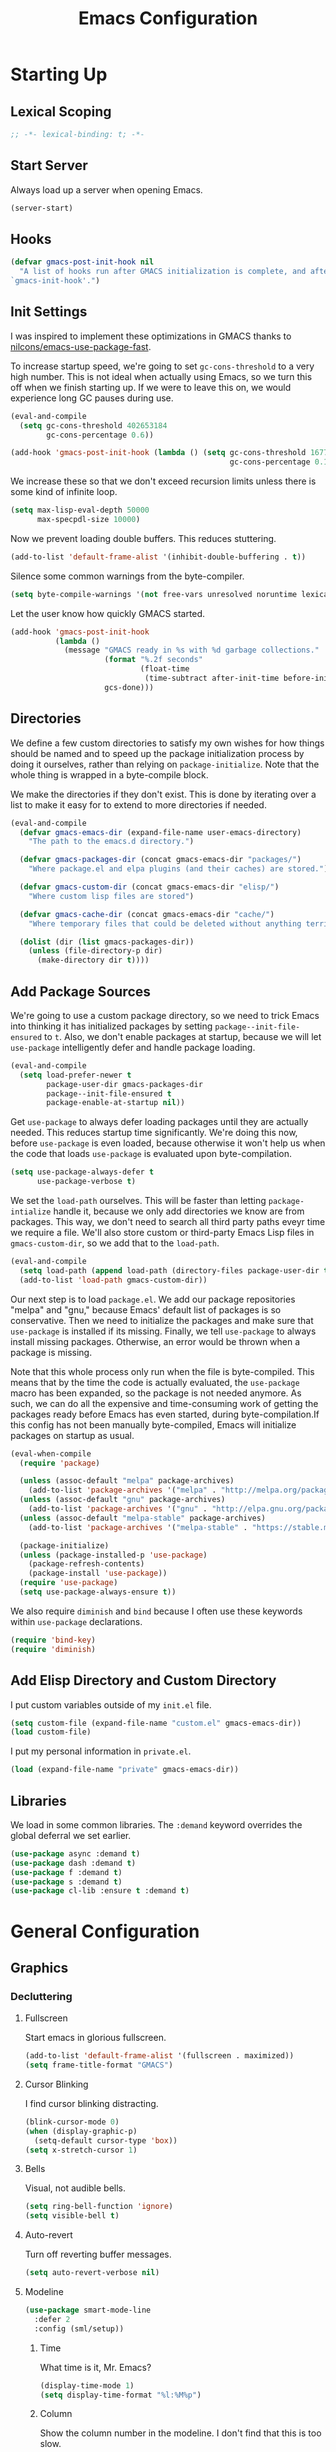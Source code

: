#+TITLE: Emacs Configuration
#+PROPERTY: header-args :results silent
* Starting Up
:PROPERTIES:
:EXPORT_FILE_NAME: Starting_Up
:END:
** Lexical Scoping
#+BEGIN_SRC emacs-lisp
;; -*- lexical-binding: t; -*-
#+END_SRC
** Start Server
Always load up a server when opening Emacs.
#+BEGIN_SRC emacs-lisp
(server-start)
#+END_SRC
** Hooks
#+BEGIN_SRC emacs-lisp
(defvar gmacs-post-init-hook nil
  "A list of hooks run after GMACS initialization is complete, and after
`gmacs-init-hook'.")
#+END_SRC
** Init Settings
I was inspired to implement these optimizations in GMACS thanks to
[[https://github.com/nilcons/emacs-use-package-fast][nilcons/emacs-use-package-fast]].

To increase startup speed, we're going to set =gc-cons-threshold= to a very high
number. This is not ideal when actually using Emacs, so we turn this off when we
finish starting up. If we were to leave this on, we would experience long GC
pauses during use.
#+BEGIN_SRC emacs-lisp
(eval-and-compile
  (setq gc-cons-threshold 402653184
        gc-cons-percentage 0.6))

(add-hook 'gmacs-post-init-hook (lambda () (setq gc-cons-threshold 16777216
                                                 gc-cons-percentage 0.1)))
#+END_SRC
We increase these so that we don't exceed recursion limits unless there is some
kind of infinite loop.
#+BEGIN_SRC emacs-lisp
(setq max-lisp-eval-depth 50000
      max-specpdl-size 10000)
#+END_SRC
Now we prevent loading double buffers. This reduces stuttering.
#+BEGIN_SRC emacs-lisp
(add-to-list 'default-frame-alist '(inhibit-double-buffering . t))
#+END_SRC
Silence some common warnings from the byte-compiler.
#+BEGIN_SRC emacs-lisp
(setq byte-compile-warnings '(not free-vars unresolved noruntime lexical make-local))
#+END_SRC
Let the user know how quickly GMACS started.
#+BEGIN_SRC emacs-lisp
(add-hook 'gmacs-post-init-hook
          (lambda ()
            (message "GMACS ready in %s with %d garbage collections."
                     (format "%.2f seconds"
                             (float-time
                              (time-subtract after-init-time before-init-time)))
                     gcs-done)))
#+END_SRC
** Directories
We define a few custom directories to satisfy my own wishes for how things
should be named and to speed up the package initialization process by doing it
ourselves, rather than relying on =package-initialize=. Note that the whole thing
is wrapped in a byte-compile block.

We make the directories if they don't exist. This is done by iterating over a
list to make it easy for to extend to more directories if needed.
#+BEGIN_SRC emacs-lisp
(eval-and-compile
  (defvar gmacs-emacs-dir (expand-file-name user-emacs-directory)
    "The path to the emacs.d directory.")

  (defvar gmacs-packages-dir (concat gmacs-emacs-dir "packages/")
    "Where package.el and elpa plugins (and their caches) are stored.")

  (defvar gmacs-custom-dir (concat gmacs-emacs-dir "elisp/")
    "Where custom lisp files are stored")

  (defvar gmacs-cache-dir (concat gmacs-emacs-dir "cache/")
    "Where temporary files that could be deleted without anything terrible happening are stored.")

  (dolist (dir (list gmacs-packages-dir))
    (unless (file-directory-p dir)
      (make-directory dir t))))
#+END_SRC
** Add Package Sources
We're going to use a custom package directory, so we need to trick Emacs into
thinking it has initialized packages by setting =package--init-file-ensured= to =t=.
Also, we don't enable packages at startup, because we will let =use-package=
intelligently defer and handle package loading.
#+BEGIN_SRC emacs-lisp
(eval-and-compile
  (setq load-prefer-newer t
        package-user-dir gmacs-packages-dir
        package--init-file-ensured t
        package-enable-at-startup nil))
#+END_SRC
Get =use-package= to always defer loading packages until they are actually needed.
This reduces startup time significantly. We're doing this now, before
=use-package= is even loaded, because otherwise it won't help us when the code
that loads =use-package= is evaluated upon byte-compilation.
#+BEGIN_SRC emacs-lisp
(setq use-package-always-defer t
      use-package-verbose t)
#+END_SRC
We set the =load-path= ourselves. This will be faster than letting
=package-intialize= handle it, because we only add directories we know are from
packages. This way, we don't need to search all third party paths eveyr time we
require a file. We'll also store custom or third-party Emacs Lisp files in
=gmacs-custom-dir=, so we add that to the =load-path=.
#+BEGIN_SRC emacs-lisp
(eval-and-compile
  (setq load-path (append load-path (directory-files package-user-dir t "^[^.]" t)))
  (add-to-list 'load-path gmacs-custom-dir))
#+END_SRC
Our next step is to load =package.el=. We add our package repositories "melpa" and
"gnu," because Emacs' default list of packages is so conservative. Then we need
to initialize the packages and make sure that =use-package= is installed if its
missing. Finally, we tell =use-package= to always install missing packages.
Otherwise, an error would be thrown when a package is missing.

Note that this whole process only run when the file is byte-compiled. This means
that by the time the code is actually evaluated, the =use-package= macro has been
expanded, so the package is not needed anymore. As such, we can do all the
expensive and time-consuming work of getting the packages ready before Emacs has
even started, during byte-compilation.If this config has not been manually
byte-compiled, Emacs will initialize packages on startup as usual.
#+BEGIN_SRC emacs-lisp
(eval-when-compile
  (require 'package)

  (unless (assoc-default "melpa" package-archives)
    (add-to-list 'package-archives '("melpa" . "http://melpa.org/packages/") t))
  (unless (assoc-default "gnu" package-archives)
    (add-to-list 'package-archives '("gnu" . "http://elpa.gnu.org/packages/") t))
  (unless (assoc-default "melpa-stable" package-archives)
    (add-to-list 'package-archives '("melpa-stable" . "https://stable.melpa.org/packages/") t))

  (package-initialize)
  (unless (package-installed-p 'use-package)
    (package-refresh-contents)
    (package-install 'use-package))
  (require 'use-package)
  (setq use-package-always-ensure t))
#+END_SRC
We also require =diminish= and =bind= because I often use these keywords within
=use-package= declarations.
#+BEGIN_SRC emacs-lisp
(require 'bind-key)
(require 'diminish)
#+END_SRC
** Add Elisp Directory and Custom Directory
I put custom variables outside of my =init.el= file.
#+BEGIN_SRC emacs-lisp
(setq custom-file (expand-file-name "custom.el" gmacs-emacs-dir))
(load custom-file)
#+END_SRC
I put my personal information in =private.el=.
#+BEGIN_SRC emacs-lisp
(load (expand-file-name "private" gmacs-emacs-dir))
#+END_SRC
** Libraries
We load in some common libraries. The =:demand= keyword overrides the global
deferral we set earlier.
#+BEGIN_SRC emacs-lisp
(use-package async :demand t)
(use-package dash :demand t)
(use-package f :demand t)
(use-package s :demand t)
(use-package cl-lib :ensure t :demand t)
#+END_SRC
* General Configuration
** Graphics
*** Decluttering
**** Fullscreen
Start emacs in glorious fullscreen.
#+BEGIN_SRC emacs-lisp
(add-to-list 'default-frame-alist '(fullscreen . maximized))
(setq frame-title-format "GMACS")
#+END_SRC
**** Cursor Blinking
I find cursor blinking distracting.
#+BEGIN_SRC emacs-lisp
(blink-cursor-mode 0)
(when (display-graphic-p)
  (setq-default cursor-type 'box))
(setq x-stretch-cursor 1)
#+END_SRC
**** Bells
Visual, not audible bells.
#+BEGIN_SRC emacs-lisp
(setq ring-bell-function 'ignore)
(setq visible-bell t)
#+END_SRC
**** Auto-revert
Turn off reverting buffer messages.
#+BEGIN_SRC emacs-lisp
(setq auto-revert-verbose nil)
#+END_SRC
**** Modeline
#+BEGIN_SRC emacs-lisp
(use-package smart-mode-line
  :defer 2
  :config (sml/setup))
#+END_SRC
***** Time
What time is it, Mr. Emacs?
#+BEGIN_SRC emacs-lisp
(display-time-mode 1)
(setq display-time-format "%l:%M%p")
#+END_SRC
***** Column
Show the column number in the modeline. I don't find that this is too slow.
#+BEGIN_SRC emacs-lisp
(column-number-mode 1)
#+END_SRC
*** Ban Whitespace
#+BEGIN_SRC emacs-lisp
(add-hook 'before-save-hook #'delete-trailing-whitespace)
#+END_SRC
*** Indentation
**** Keep Things Indented
#+BEGIN_SRC emacs-lisp
(use-package aggressive-indent
  :diminish aggressive-indent-mode
  :hook (prog-mode . aggressive-indent-mode)
  :config (add-to-list 'aggressive-indent-excluded-modes 'python-mode))
#+END_SRC
**** Wrap Indented Lines Sensibly
This way, indented lines that are wrapped with ~visual-line-mode~ do not begin at
character 0, but from where they are indented.
#+BEGIN_SRC emacs-lisp
(use-package adaptive-wrap)
(when (fboundp 'adaptive-wrap-prefix-mode)
  (defun my-activate-adaptive-wrap-prefix-mode ()
    "Toggle `visual-line-mode' and `adaptive-wrap-prefix-mode' simultaneously."
    (adaptive-wrap-prefix-mode (if visual-line-mode 1 -1)))
  (add-hook 'visual-line-mode-hook 'my-activate-adaptive-wrap-prefix-mode))
#+END_SRC
*** Mouse Scrolling
#+BEGIN_SRC emacs-lisp
(setq mouse-wheel-scroll-amount '(1 ((shift) . 1))) ;; one line at a time
(setq mouse-wheel-progressive-speed t) ;; don't accelerate scrolling
(setq mouse-wheel-follow-mouse t) ;; scroll window under mouse
(setq scroll-step 1) ;; keyboard scroll one line at a time
(setq scroll-margin 3) ;; give the cursor some buffer room before scrolling window
#+END_SRC
*** Indentation
#+BEGIN_SRC emacs-lisp
(setq-default indent-tabs-mode nil
              tab-width 2)
(setq indent-line-function #'insert-tab)
#+END_SRC
** Ease of Use
*** DOOM! Macros
Some great macros from the popular DOOM! Emacs configuration. The documentation
on these will be sparse, because the docstrings do an excellent job of
explaining what's going on.
**** after!
#+BEGIN_SRC emacs-lisp
(defmacro after! (feature &rest forms)
  "A smart wrapper around `with-eval-after-load'. Supresses warnings during
compilation."
  (declare (indent defun) (debug t))
  `(,(if (or (not (bound-and-true-p byte-compile-current-file))
             (if (symbolp feature)
                 (require feature nil :no-error)
               (load feature :no-message :no-error)))
         #'progn
       #'with-no-warnings)
    (with-eval-after-load ',feature ,@forms)))
#+END_SRC
**** λ!
#+BEGIN_SRC emacs-lisp
(defmacro λ! (&rest body)
  "A shortcut for inline interactive lambdas."
  (declare (doc-string 1))
  `(lambda () (interactive) ,@body))
#+END_SRC
*** Better Defaults
All the things (perhaps they seem little) that just make sense to have.
**** From Yes/No to y/n
This makes things so much simpler. There's not any ambiguity to begin with. And
it's two less characters to type.
#+BEGIN_SRC emacs-lisp
(fset 'yes-or-no-p 'y-or-n-p)
#+END_SRC
**** Sentences End With a Single Space
This is necessary to make sentence navigation commands work for me. I also don't
live in the typewriter days where the
#+BEGIN_SRC emacs-lisp
(setq sentence-end-double-space nil)
#+END_SRC
**** Stop Cursor Going into Minibuffer Prompt
Sometimes when going back in the minibuffer by using backspace or the left arrow
key, the cursor will move right back into the prompt, and when you start to type
again, Emacs will display the annoying message that the minibuffer text is read
only. This prevents you from manually having to move the cursor out of the
prompt and then back, or pressing =C-g= and starting over.
#+BEGIN_SRC emacs-lisp
(customize-set-variable
 'minibuffer-prompt-properties
 (quote (read-only t cursor-intangible t face minibuffer-prompt)))
#+END_SRC
**** Delete The Selection
#+BEGIN_SRC emacs-lisp
(delete-selection-mode 1)
#+END_SRC
**** Split Vertically by Default
Gotta maximize that vertical screen space. Besides, I always have 80 character
limits on my lines.
#+BEGIN_SRC emacs-lisp
(setq split-height-threshold nil)
(setq split-width-threshold 0)
#+END_SRC
**** Kill Current Buffer
Kill the current buffer.
#+BEGIN_SRC emacs-lisp
(defun bjm/kill-this-buffer ()
  (interactive)
  (kill-buffer (current-buffer)))
#+END_SRC
**** Reload Files On Update
#+BEGIN_SRC emacs-lisp
(global-auto-revert-mode 1)
#+END_SRC
**** Complete Reload
Completely reload emacs, by reloading the init file.
#+BEGIN_SRC emacs-lisp
(defun gm/reload ()
  (interactive)
  (if current-prefix-arg
      (progn
        (org-babel-tangle-file (expand-file-name "gmacs.org" gmacs-emacs-dir)
                               (expand-file-name "gmacs.el" gmacs-emacs-dir))
        (byte-compile-file (expand-file-name "gmacs.el" gmacs-emacs-dir))
        (load-file (expand-file-name "init.el" gmacs-emacs-dir)))
    (org-babel-load-file (expand-file-name "gmacs.org" gmacs-emacs-dir))))
#+END_SRC
**** Dictionary
#+BEGIN_SRC emacs-lisp
(autoload 'sdcv-search "sdcv-mode")
#+END_SRC
**** Transient Mark Mode
#+BEGIN_SRC emacs-lisp
(transient-mark-mode 1)
#+END_SRC
**** Electric Pairs Mode
#+BEGIN_SRC emacs-lisp
(electric-pair-mode 1)
(setq electric-pair-pairs
      '((?\( . ?\))
        (?\" . ?\")
        (?\{ . ?\})))
#+END_SRC
**** Uniquify
Make two buffers with the same file name distinguishable.
#+BEGIN_SRC emacs-lisp
(require 'uniquify)
#+END_SRC
*** Backups
Keep backups in a dedicated spot and not in the current directory: this saves so much clutter
#+BEGIN_SRC emacs-lisp
(setq backup-directory-alist `(("." . ,(expand-file-name (concat gmacs-cache-dir "backups")))))
#+END_SRC
Also, I have lots of disk space, and not so much patience when I lose an
important file. So I save lots.
#+BEGIN_SRC emacs-lisp
(setq delete-old-versions -1)
(setq version-control t)
(setq vc-make-backup-files t)
(setq create-lockfiles nil)
(setq auto-save-file-name-transforms `((".*" ,(expand-file-name (concat gmacs-cache-dir "auto-save")) t)))
(setq auto-save-list-file-name (expand-file-name (concat gmacs-cache-dir "auto-save/.saves~")))
#+END_SRC
Store more undo information in memory.
#+BEGIN_SRC emacs-lisp
(setq undo-limit 250000)
#+END_SRC
**** History
It's nice to have a history of commands so that when you open a new emacs instance, you can get right to work.
#+BEGIN_SRC emacs-lisp
(setq-default savehist-file (expand-file-name "savehist" gmacs-cache-dir)
      save-place-file (expand-file-name "saveplaces" gmacs-cache-dir)
      recentf-save-file (expand-file-name "recentf" gmacs-cache-dir)
      transient-history-file (expand-file-name "transient-history.el" gmacs-cache-dir)
      bookmark-default-file (expand-file-name "bookmarks" gmacs-cache-dir))
(savehist-mode 1)
(setq history-length t)
(setq history-delete-duplicates t)
(setq savehist-save-minibuffer-history 1)
(setq savehist-additional-variables
      '(kill-ring
        search-ring
        regexp-search-ring))
#+END_SRC
Open files to the same place in which they were last closed.
#+BEGIN_SRC emacs-lisp
(save-place-mode 1)
#+END_SRC
*** Abbreviations
Load them.
#+BEGIN_SRC emacs-lisp
(load "~/.emacs.d/abbrevs.el")
#+END_SRC
Always use this wonderful tool.
#+BEGIN_SRC emacs-lisp
(abbrev-mode 1)
#+END_SRC
Because it's always on, we don't need to know about it.
#+BEGIN_SRC emacs-lisp
(diminish 'abbrev-mode)
#+END_SRC
Save them in the ~.emacs.d~ dir.
#+BEGIN_SRC emacs-lisp
(setq abbrev-file-name "~/.emacs.d/abbrevs.el")
#+END_SRC
Save abbreviations upon saving a file.
#+BEGIN_SRC emacs-lisp
(setq save-abbrevs 'silent)
#+END_SRC
*** Key Frequency
#+BEGIN_SRC emacs-lisp
(use-package keyfreq
  :defer 2
  :config
  (keyfreq-mode 1)
  (keyfreq-autosave-mode 1))
#+END_SRC
*** Ivy
#+BEGIN_SRC emacs-lisp
(use-package ivy
  :diminish
  :demand t
  :config
  (ivy-mode 1)
  (use-package flx)
  (use-package swiper
    :commands (swiper swiper-all))
  (use-package counsel
    :demand t
    :bind ([remap execute-extended-command] . counsel-M-x)
    ([remap org-goto] . counsel-org-goto)
    ([remap swiper] . counsel-grep-or-swiper)
    :config
    (setq counsel-grep-base-command
 "rg -i -M 120 --no-heading --line-number --color never '%s' %s"))
  (use-package smex)
  :custom
  (ivy-re-builders-alist
   '((swiper . ivy--regex-plus)
     (ivy-switch-buffer . ivy--regex-plus)
     (t      . ivy--regex-fuzzy)))
  (ivy-use-virtual-buffers t)
  (ivy-display-style 'fancy)
  (ivy-initial-inputs-alist nil)
  (smex-save-file (expand-file-name "smex" gmacs-cache-dir)))
#+END_SRC
*** Programming
Set up =flycheck=.
#+BEGIN_SRC emacs-lisp :noweb yes
(use-package flycheck
  :diminish (flycheck-mode " Ψ")
  :config (global-flycheck-mode)
    <<proselint>>
  :custom (flycheck-display-errors-delay .3)
  :hook (prog-mode . flycheck-mode))
#+END_SRC
Relative line numbers, useful for vim-like navigation with God Mode.
#+BEGIN_SRC emacs-lisp
(use-package linum-relative
   :hook
   (prog-mode . linum-relative-mode)
   (web-mode . linum-relative-mode))
#+END_SRC
**** Flycheck Hydra
#+BEGIN_SRC emacs-lisp :tangle no :noweb-ref hydra
(defhydra hydra-flycheck (:color blue)
  "
  ^
  ^Flycheck^          ^Errors^            ^Checker^
  ^────────^──────────^──────^────────────^───────^─────
  _q_ quit            _<_ previous        _?_ describe
  _M_ manual          _>_ next            _d_ disable
  _v_ verify setup    _f_ check           _m_ mode
  ^^                  _l_ list            _s_ select
  ^^                  ^^                  ^^
  "
  ("q" nil)
  ("<" flycheck-previous-error :color pink)
  (">" flycheck-next-error :color pink)
  ("?" flycheck-describe-checker)
  ("M" flycheck-manual)
  ("d" flycheck-disable-checker)
  ("f" flycheck-buffer)
  ("l" flycheck-list-errors)
  ("m" flycheck-mode)
  ("s" flycheck-select-checker)
  ("v" flycheck-verify-setup))
(bind-key "C-c f" #'hydra-flycheck/body)
#+END_SRC
**** Python
Indent with 4 spaces.
#+BEGIN_SRC emacs-lisp
(setq-default python-indent-offset 4)
#+END_SRC
Turn Emacs into basically a Python IDE.
#+BEGIN_SRC emacs-lisp
(use-package elpy
  :config
  (use-package py-autopep8
    :hook (elpy-mode . py-autopep8-enable-on-save))
  (setq elpy-modules (delq 'elpy-module-flymake elpy-modules))
  :hook
  (python-mode . elpy-enable)
  (python-mode . elpy-mode)
  (elpy-mode . flycheck-mode))
#+END_SRC
**** Lisp
We don't want annoying comments about having, for example, =;;; package ---
summary= at the top of an Emacs Lisp file.
#+BEGIN_SRC emacs-lisp
(defun disable-fylcheck-in-org-src-block ()
  (setq-local flycheck-disabled-checkers '(emacs-lisp-checkdoc)))

(add-hook 'org-src-mode-hook 'disable-fylcheck-in-org-src-block)
#+END_SRC
#+BEGIN_SRC emacs-lisp
(font-lock-add-keywords 'emacs-lisp-mode
  '(("use-package" . font-lock-keyword-face)))
#+END_SRC
*** Proselinting
Check prose style.
#+BEGIN_SRC emacs-lisp :tangle no :noweb-ref proselint
(flycheck-define-checker proselint
  "A linter for prose."
  :command ("proselint" source-inplace)
  :error-patterns
  ((warning line-start (file-name) ":" line ":" column ": "
	    (id (one-or-more (not (any " "))))
	    (message) line-end))
  :modes (text-mode org-mode markdown-mode gfm-mode))
;; (add-to-list 'flycheck-checkers 'proselint)
#+END_SRC
*** Company
#+BEGIN_SRC emacs-lisp
(use-package company)
#+END_SRC
*** Which Key Mode
Helpful when you want to see completion for a certain sequence of prefix keys.
#+BEGIN_SRC emacs-lisp
(use-package which-key
  :defer 2
  :diminish
  :config (which-key-mode))
#+END_SRC
*** Expand Region
#+BEGIN_SRC emacs-lisp
(use-package expand-region
  :commands er/expand-region
  :bind (("C-=" . er/expand-region)))
#+END_SRC
*** Highlighting/Comments
#+BEGIN_SRC emacs-lisp
(autoload 'ov-highlight/body "ov-highlight")
(bind-key "C-c h" 'ov-highlight/body)
(bind-key "C-c C-h" 'ov-highlight/body)
#+END_SRC
*** Async Without Window
#+BEGIN_SRC emacs-lisp
(defun async-shell-command-no-window (command)
  (interactive)
  (let ((display-buffer-alist
        (list (cons "\\*Async Shell Command\\*.*"
          (cons #'display-buffer-no-window nil)))))
    (async-shell-command
     command)))
#+END_SRC
*** Revert All Buffers
From [[https://emacs.stackexchange.com/questions/24459/revert-all-open-buffers-and-ignore-errors][Emacs Stack Exchange]].
#+BEGIN_SRC emacs-lisp
(defun modi/revert-all-file-buffers ()
  "Refresh all open file buffers without confirmation.
Buffers in modified (not yet saved) state in emacs will not be reverted. They
will be reverted though if they were modified outside emacs.
Buffers visiting files which do not exist any more or are no longer readable
will be killed."
  (interactive)
  (dolist (buf (buffer-list))
    (let ((filename (buffer-file-name buf)))
      ;; Revert only buffers containing files, which are not modified;
      ;; do not try to revert non-file buffers like *Messages*.
      (when (and filename
                 (not (buffer-modified-p buf)))
        (if (file-readable-p filename)
            ;; If the file exists and is readable, revert the buffer.
            (with-current-buffer buf
              (revert-buffer t t))
          ;; Otherwise, kill the buffer.
          (let (kill-buffer-query-functions) ; No query done when killing buffer
            (kill-buffer buf)
            (message "Killed non-existing/unreadable file buffer: %s" filename))))))
  (message "Finished reverting buffers."))
#+END_SRC
** Packages
*** Async
Authorize actions.
#+BEGIN_SRC emacs-lisp
(require 'auth-source-pass)
(auth-source-pass-enable)
(setq auth-sources '("~/.authinfo.gpg"))
#+END_SRC
Set tramp connection history location.
#+BEGIN_SRC emacs-lisp
(setq tramp-persistency-file (expand-file-name "tramp" gmacs-cache-dir))
#+END_SRC
*** Magit
Magit, the magical Git client, is an amazing porcelain for Git inside of Emacs.
Seriously, I've forgotten how tedious using Git on the command line is, and
every time I have to is a pain. Emacs is worth using for this package alone. We
only load it from the entry points given in =:commands=. We also define a
quick-bind to quit the current magit session and return to the previous window
configuration. This way, we can let magit take up the full real estate on the
screen, and once we're done, we can get right back to where we left off.
#+BEGIN_SRC emacs-lisp
(use-package magit
  :commands (magit-status magit-blame magit-log-buffer-file magit-log-all)
  :init
  (defun magit-quit-session ()
    "Restores the previous window configuration and kills the magit buffer"
    (interactive)
    (kill-buffer)
    (jump-to-register :magit-fullscreen))
  :config
  (defadvice magit-status (around magit-fullscreen activate)
    (window-configuration-to-register :magit-fullscreen)
    ad-do-it
    (delete-other-windows))
  :bind (:map magit-status-mode-map
              ("q" . magit-quit-session)))
#+END_SRC
*** Dired
**** Async
#+BEGIN_SRC emacs-lisp
(autoload 'dired-async-mode "dired-async.el" nil t)
(dired-async-mode 1)
#+END_SRC
**** Revert Buffer
Have the most up-to-date version of the buffer when using dired.
#+BEGIN_SRC emacs-lisp
(add-hook 'dired-mode-hook 'auto-revert-mode)
#+END_SRC
**** Declutter
#+BEGIN_SRC emacs-lisp
(defun xah-dired-mode-setup ()
  "to be run as hook for `dired-mode'."
  (dired-hide-details-mode 1))
(add-hook 'dired-mode-hook #'xah-dired-mode-setup)
#+END_SRC
**** Copy and Delete
Allow dired to recursively copy and delete directories. ~always~ ensures that no
confirmation dialog comes up, and ~top~ does it only once.
#+BEGIN_SRC emacs-lisp
(setq dired-recursive-copies (quote always))
(setq dired-recursive-deletes (quote top))
#+END_SRC
**** Speed Sorting
Easily sort based on a lot of options such as name, time, size, and
extension. Use ~S~ to use in a dired buffer.
#+BEGIN_SRC emacs-lisp
(use-package dired-quick-sort
  :config (dired-quick-sort-setup))
#+END_SRC
**** Sudo
#+BEGIN_SRC emacs-lisp
(use-package sudo-edit
  :bind (("C-c C-x r" . sudo-edit)))
#+END_SRC
*** God Mode
Enable god-mode.
#+BEGIN_SRC emacs-lisp
(use-package god-mode
 :commands (god-local-mode god-mode-all))
#+END_SRC
Indicate mode with modeline.
#+BEGIN_SRC emacs-lisp
(defun gm/god-mode-indicator ()
  (cond (god-local-mode
         (progn (set-cursor-color "#dc322f")))
        (t (progn (set-cursor-color "#657b83")))))

(add-hook 'god-mode-enabled-hook #'gm/god-mode-indicator)
(add-hook 'god-mode-disabled-hook #'gm/god-mode-indicator)
#+END_SRC
*** PDF Tools
Basic configuration.
#+BEGIN_SRC emacs-lisp
(use-package pdf-tools
  :mode (("\\.pdf\\'" . pdf-view-mode))
  :commands pdf-view-mode
  :config
  (setq pdf-annot-activate-created-annotations t)
  :diminish pdf-view-midnight-minor-mode
  :bind (:map pdf-view-mode-map
              ("C-s" . counsel-grep-or-swiper)
              ("h" . pdf-annot-add-highlight-markup-annotation)
              ("t" . pdf-annot-add-text-annotation)
              ("D". pdf-annot-delete)
              ("r" . pdf-view--rotate))
  :hook
  (pdf-view-mode . pdf-view-midnight-minor-mode)
  (pdf-view-mode . pdf-view-fit-width-to-window))
(eval-when-compile (pdf-tools-install))
#+END_SRC
Allow rotation.
#+BEGIN_SRC emacs-lisp
(defun pdf-view--rotate (&optional counterclockwise-p page-p)
  "Rotate PDF 90 degrees.  Requires pdftk to work.\n
Clockwise rotation is the default; set COUNTERCLOCKWISE-P to
non-nil for the other direction.  Rotate the whole document by
default; set PAGE-P to non-nil to rotate only the current page.
\nWARNING: overwrites the original file, so be careful!"
  (interactive)
  ;; error out when pdftk is not installed
  (if (null (executable-find "pdftk"))
      (error "Rotation requires pdftk")
    ;; only rotate in pdf-view-mode
    (when (eq major-mode 'pdf-view-mode)
      (let* ((rotate (if counterclockwise-p "left" "right"))
             (file   (format "\"%s\"" (pdf-view-buffer-file-name)))
             (page   (pdf-view-current-page))
             (pages  (cond ((not page-p)                        ; whole doc?
                            (format "1-end%s" rotate))
                           ((= page 1)                          ; first page?
                            (format "%d%s %d-end"
                                    page rotate (1+ page)))
                           ((= page (pdf-info-number-of-pages)) ; last page?
                            (format "1-%d %d%s"
                                    (1- page) page rotate))
                           (t                                   ; interior page?
                            (format "1-%d %d%s %d-end"
                                    (1- page) page rotate (1+ page))))))
        ;; empty string if it worked
        (if (string= "" (shell-command-to-string
                         (format (concat "pdftk %s cat %s "
                                         "output %s.NEW "
                                         "&& mv %s.NEW %s")
                                 file pages file file file)))
            (pdf-view-revert-buffer nil t)
          (error "Rotation error!"))))))
#+END_SRC
*** TeX
#+BEGIN_SRC emacs-lisp
(use-package auctex)
#+END_SRC
*** Webmode
#+BEGIN_SRC emacs-lisp
(use-package web-mode
  :mode ("\\.scss\\'" . web-mode)
  :custom
  (web-mode-markup-indent-offset 2)
  (web-mode-css-indent-offset 2)
  (web-mode-code-indent-offset 2))
#+END_SRC
*** Screencast
#+BEGIN_SRC emacs-lisp
(autoload 'gif-screencast-toggle-pause "gif-screencast" "Start GIF Screencast" t)
(autoload 'gif-screencast-toggle-pause "keycase" "Start GIF Screencast" t)
(after! gif-screencast
  (bind-key "<f8>" 'gif-screencast-toggle-pause gif-screencast-mode-map)
  (bind-key "<f9>" 'gif-screencast-stop) gif-screencast-mode-map)
#+END_SRC
*** Hydra
#+BEGIN_SRC emacs-lisp :noweb yes
(use-package hydra
  :config <<hydra>>)
#+END_SRC
** Theme
*** Solarized
#+BEGIN_SRC emacs-lisp
(use-package solarized-theme
  :demand t
  :config (load-theme 'solarized-dark))
#+END_SRC
*** Font Face
Normally use Hack.
#+BEGIN_SRC emacs-lisp
(set-face-font 'default "Hack")
(set-frame-font "Hack" nil t)
(custom-set-faces
 '(variable-pitch ((t (:family "Palatino Linotype")))))
#+END_SRC
*** Autofill
#+BEGIN_SRC emacs-lisp
(global-visual-line-mode 1)
(diminish 'visual-line-mode)
#+END_SRC
Nicely wrap lines for text mode.
#+BEGIN_SRC emacs-lisp
(add-hook 'text-mode-hook 'auto-fill-mode)
(add-hook 'change-log-mode-hook 'turn-on-auto-fill)
(diminish 'auto-fill-function)
#+END_SRC
**** 80 Columns
#+BEGIN_SRC emacs-lisp
(setq-default fill-column 80)
#+END_SRC
*** Highlighting
**** Syntax
#+BEGIN_SRC emacs-lisp
(global-font-lock-mode 1)
#+END_SRC
**** Rainbow Mode
#+BEGIN_SRC emacs-lisp
(use-package rainbow-mode
  :defer 2
  :diminish
  :config (rainbow-mode 1))
#+END_SRC
**** Source Code Blocks
Native syntax highlighting for source blocks in org mode.
#+BEGIN_SRC emacs-lisp
(setq org-src-fontify-natively t
      org-src-tab-acts-natively t
      org-confirm-babel-evaluate nil
      org-edit-src-content-indentation 0)
#+END_SRC
**** Parentheses
Normally, I want the opening and closing parentheses highlighted. I used to set
=show-paren-style= to =expression=, all that highlighting was not really necessary.
#+BEGIN_SRC emacs-lisp
(setq blink-matching-paren nil)
(show-paren-mode t)
(setq show-paren-delay 0)
(setq show-paren-style 'parenthesis)
#+END_SRC
When I'm doing dedicated editing, it's sometimes nice to have more colours,
especially for Lisps such as Emacs Lisp. However, it's too distracting in org
mode source blocks, and it also slows down the point's movement, so I find it
best not to enable it globally.
#+BEGIN_SRC emacs-lisp
(use-package rainbow-delimiters
  :hook (emacs-lisp-mode . rainbow-delimiters-mode))
#+END_SRC
**** Except in Large Buffers
#+BEGIN_SRC emacs-lisp
(defun buffer-too-big-p ()
  (or (> (buffer-size) (* 5000 80))
      (> (line-number-at-pos (point-max)) 5000)))
(add-hook 'prog-mode-hook
          (lambda ()
            ;; turn off `linum-relative-mode' when there are more than 5000 lines
            (when (buffer-too-big-p)
              (linum-relative-mode -1)
              (font-lock-mode -1))))
#+END_SRC
* Keybindings
** Conditional Keybindings
Obtained from [[http://endlessparentheses.com/define-context-aware-keys-in-emacs.html][Define context-aware keys in Emacs · Endless Parentheses]].
#+BEGIN_SRC emacs-lisp
(defmacro define-conditional-key (keymap key def
                                                 &rest body)
  "In KEYMAP, define key sequence KEY as DEF conditionally.
This is like `define-key', except the definition
\"disappears\" whenever BODY evaluates to nil."
  (declare (indent 3)
           (debug (form form form &rest sexp)))
  `(define-key ,keymap ,key
     '(menu-item
       ,(format "maybe-%s" (or (car (cdr-safe def)) def))
       nil
       :filter (lambda (&optional _)
                 (when ,(macroexp-progn body)
                   ,def)))))
#+END_SRC
** Better Defaults
These are what I think are better bindings for or better versions of the default
 commands.
*** Easy M-x
Alt is simply too hard to hit for such a commonly used command.
#+BEGIN_SRC emacs-lisp
(bind-key "C-SPC" #'execute-extended-command)
#+END_SRC
*** Set Mark
Need a replacement because we rebound ~C-SPC~ above.
#+BEGIN_SRC emacs-lisp
(bind-key "C-t" 'set-mark-command)
#+END_SRC
*** Shell Kill Word
#+BEGIN_SRC emacs-lisp
(bind-key "C-w" 'backward-kill-word)
#+END_SRC
*** Browse Kill Ring
This used to be a feature of Emacs.
#+BEGIN_SRC emacs-lisp
(use-package browse-kill-ring
  :commands browse-kill-ring
  :config (browse-kill-ring-default-keybindings))
#+END_SRC
*** Cut/Paste
#+BEGIN_SRC emacs-lisp
(defun xah-cut-line-or-region ()
  "Cut current line, or text selection.
When `universal-argument' is called first, cut whole buffer (respects `narrow-to-region').
URL `http://ergoemacs.org/emacs/emacs_copy_cut_current_line.html'
Version 2015-06-10"
  (interactive)
    (progn (if (use-region-p)
               (kill-region (region-beginning) (region-end) t)
             (kill-region (line-beginning-position) (line-beginning-position 2)))))

(defun xah-copy-line-or-region ()
  "Copy current line, or text selection.
When called repeatedly, append copy subsequent lines.
When `universal-argument' is called first, copy whole buffer (respects `narrow-to-region').

URL `http://ergoemacs.org/emacs/emacs_copy_cut_current_line.html'
Version 2018-09-10"
  (interactive)
  (if current-prefix-arg
      (progn
        (copy-region-as-kill (point-min) (point-max)))
    (if (use-region-p)
        (progn
          (copy-region-as-kill (region-beginning) (region-end)))
      (if (eq last-command this-command)
          (if (eobp)
              (progn )
            (progn
              (kill-append "\n" nil)
              (kill-append
               (buffer-substring-no-properties (line-beginning-position) (line-end-position))
               nil)
              (progn
                (end-of-line)
                (forward-char))))
        (if (eobp)
            (if (eq (char-before) 10 )
                (progn )
              (progn
                (copy-region-as-kill (line-beginning-position) (line-end-position))
                (end-of-line)))
          (progn
            (copy-region-as-kill (line-beginning-position) (line-end-position))
            (end-of-line)
            (forward-char)))))))

(bind-key "C-k" 'xah-cut-line-or-region)
(bind-key "M-w" 'xah-copy-line-or-region)
#+END_SRC
Org Mode rebinds =C-k= to its own kill line function, so we set up another binding
here.
#+BEGIN_SRC emacs-lisp :tangle no :noweb-ref org-keys
("C-k" . xah-cut-line-or-region)
#+END_SRC
*** Fill/Unfill
#+BEGIN_SRC emacs-lisp
(use-package unfill
  :commands unfill-paragraph)
(defun gm/fill-or-unfill ()
  (interactive)
  (let ((length-of-line
         (length (buffer-substring-no-properties
               (line-beginning-position)
               (line-end-position)))))
    (if (> length-of-line 81) (fill-paragraph) (unfill-paragraph))))
(bind-key "M-q" #'gm/fill-or-unfill)
#+END_SRC
*** Join Line
This allows me to combine text over multiple lines into one line.
#+BEGIN_SRC emacs-lisp
(bind-key "M-j" (λ! (join-line -1)))
#+END_SRC
*** Normal Undo Binding
#+BEGIN_SRC emacs-lisp
(bind-key "C-z" 'undo)
(bind-key "C-x C-u" 'undo)
#+END_SRC
*** Paragraph Naviagation
Keep blank lines as paragraph delimiters, no matter the major mode. From [[http://endlessparentheses.com/meta-binds-part-2-a-peeve-with-paragraphs.html][Meta
Binds Part 2: A peeve with paragraphs · Endless Parentheses]].
#+BEGIN_SRC emacs-lisp
(bind-key "M-p" 'endless/backward-paragraph)
(bind-key "M-n" 'endless/forward-paragraph)

(defun endless/forward-paragraph (&optional n)
  "Advance just past next blank line."
  (interactive "p")
  (let ((para-commands
         '(endless/forward-paragraph endless/backward-paragraph)))
    ;; Only push mark if it's not active and we're not repeating.
    (or (use-region-p)
        (not (member this-command para-commands))
        (member last-command para-commands)
        (push-mark))
    ;; The actual movement.
    (dotimes (_ (abs n))
      (if (> n 0)
          (skip-chars-forward "\n[:blank:]")
        (skip-chars-backward "\n[:blank:]"))
      (if (search-forward-regexp
           "\n[[:blank:]]*\n[[:blank:]]*" nil t (cl-signum n))
          (goto-char (match-end 0))
        (goto-char (if (> n 0) (point-max) (point-min)))))))

(defun endless/backward-paragraph (&optional n)
  "Go back up to previous blank line."
  (interactive "p")
  (endless/forward-paragraph (- n)))
#+END_SRC
But Org Mode messes this up. So we setup a binding using the =:bind= keyword from
=use-package=.
#+BEGIN_SRC emacs-lisp :tangle no :noweb-ref org-keys
("M-n" . forward-paragraph)
("M-p" . backward-paragraph)
#+END_SRC
*** Better Narrowing
From [[http://endlessparentheses.com/emacs-narrow-or-widen-dwim.html][Emacs narrow-or-widen-dwim · Endless Parentheses]].
#+BEGIN_SRC emacs-lisp
(defun narrow-or-widen-dwim (p)
  "Widen if buffer is narrowed, narrow-dwim otherwise.
Dwim means: region, org-src-block, org-subtree, or
defun, whichever applies first. Narrowing to
org-src-block actually calls `org-edit-src-code'.

With prefix P, don't widen, just narrow even if buffer
is already narrowed."
  (interactive "P")
  (declare (interactive-only))
  (cond ((and (buffer-narrowed-p) (not p)) (widen))
        ((region-active-p)
         (narrow-to-region (region-beginning)
                           (region-end)))
        ((derived-mode-p 'org-mode)
         (cond ((ignore-errors (org-edit-src-code) t)
                (delete-other-windows))
               ((ignore-errors (org-narrow-to-block) t))
               (t (org-narrow-to-subtree))))
        (t (narrow-to-defun))))

(define-key ctl-x-map "n" #'narrow-or-widen-dwim)
#+END_SRC
Then we can use =narrow-or-widen-dwim= to easily edit org =src= blocks.
#+BEGIN_SRC emacs-lisp
(after! org-src
  (define-key org-src-mode-map
     "\C-x\C-s" #'org-edit-src-exit))
#+END_SRC
*** Delete Better
When using =C-d= or =Backspace=, delete all white space in a certain direction, and
not just one.
#+BEGIN_SRC emacs-lisp
(use-package hungry-delete
  :config (global-hungry-delete-mode))
#+END_SRC
*** Better Buffers
Kill better.
#+BEGIN_SRC emacs-lisp
(bind-key "C-x k" 'bjm/kill-this-buffer)
#+END_SRC
Exterminate better.
#+BEGIN_SRC emacs-lisp
(defun delete-current-buffer-file ()
  "Removes file connected to current buffer and kills buffer."
  (interactive)
  (let ((filename (buffer-file-name))
        (buffer (current-buffer)))
    (if (not (and filename (file-exists-p filename)))
        (ido-kill-buffer)
      (when (yes-or-no-p "Are you sure you want to remove this file? ")
        (delete-file filename)
        (kill-buffer buffer)
        (message "File '%s' successfully removed" filename)))))

(bind-key "C-x C-k" 'delete-current-buffer-file)
#+END_SRC
Rename better.
#+BEGIN_SRC emacs-lisp
(defun rename-current-buffer-file ()
  "Renames current buffer and file it is visiting."
  (interactive)
  (let ((name (buffer-name))
        (filename (buffer-file-name)))
    (if (not (and filename (file-exists-p filename)))
        (error "Buffer '%s' is not visiting a file." name)
      (let ((new-name (read-file-name "New name: " filename)))
        (if (get-buffer new-name)
            (error "A buffer named '%s' already exists!" new-name)
          (rename-file filename new-name 1)
          (rename-buffer new-name)
          (set-visited-file-name new-name)
          (set-buffer-modified-p nil)
          (message "File '%s' successfully renamed to '%s'"
                   name (file-name-nondirectory new-name)))))))

(bind-key "C-x C-r" 'rename-current-buffer-file)
#+END_SRC
Switch better.
#+BEGIN_SRC emacs-lisp
(bind-key [remap switch-buffer] 'ivy-switch-buffer)
#+END_SRC
Use ibuffer.
#+BEGIN_SRC emacs-lisp
(autoload 'ibuffer "ibuffer" "List buffers." t)
(bind-key "C-x C-b" 'ibuffer)
#+END_SRC
*** Beacon Mode
Never lose your cursor again.
#+BEGIN_SRC emacs-lisp
(use-package beacon
  :diminish (beacon-mode " ☀")
  :config (beacon-mode 1)
  :custom
  (beacon-push-mark 35)
  (beacon-color "#b58900"))
#+END_SRC
*** Window Management
#+BEGIN_SRC emacs-lisp
(use-package ace-window
  :bind (("C-x o" . ace-window)
         ("M-o" . ace-window)
         ("C-x 0" . delete-window)
         ("C-x 1" . delete-other-windows)
         ("C-x 2" . split-window-below)
         ("C-x 3" . split-window-right)))
#+END_SRC
*** Transpose
**** Sentences and Paragraphs
Add aliases to do this easily.
#+BEGIN_SRC emacs-lisp
(defalias 'ts 'transpose-sentences)
(defalias 'tp 'transpose-paragraphs)
#+END_SRC
**** Characters
#+BEGIN_SRC emacs-lisp
(bind-key "C-r" 'transpose-chars)
#+END_SRC
*** Search
#+BEGIN_SRC emacs-lisp
(bind-key "C-s" 'swiper)
#+END_SRC
*** Unbind Fill Column
I never use this command but keep accidentally hitting it instead of =C-x C-f=.
#+BEGIN_SRC emacs-lisp
(unbind-key "C-x f")
#+END_SRC
*** Unbind Return
I sometimes activate this when exiting God Mode.
#+BEGIN_SRC emacs-lisp
(unbind-key "C-j")
#+END_SRC
** Word Count
Count org-wc.
#+BEGIN_SRC emacs-lisp
(defun gm/wc-display-current-subtree (arg)
  (interactive "P")
  (if arg
      (org-wc-display nil)
    (save-restriction
      (org-narrow-to-subtree)
      (org-wc-display nil))))
#+END_SRC
** Magit
#+BEGIN_SRC emacs-lisp
(bind-key "C-x g" 'magit-status)
#+END_SRC
** Dictionary
#+BEGIN_SRC emacs-lisp
(bind-key "C-c d" 'sdcv-search)
#+END_SRC
** Find Inbox
#+BEGIN_SRC emacs-lisp
(bind-key "C-c o" (λ! (find-file "~/org/inbox.org")))
#+END_SRC
** Complete Reload
#+BEGIN_SRC emacs-lisp
(bind-key "C-c r" 'gm/reload)
#+END_SRC
** Switch Theme
I only use Solarized Light and Dark, and I switch between them depending on my
surroundings. If I am in a brightly lit room, I prefer to use the light theme
because the dark theme allows too much glare. If it is late at night, I prefer
the dark theme, because there is less bright light going into my eyes.
#+BEGIN_SRC emacs-lisp
(setq gm/theme nil)
(defun gm/switch-theme ()
  (interactive)
  (setq gm/theme (not gm/theme))
  (if (equal gm/theme nil)
      (progn (load-theme 'solarized-light)
             (setq pdf-view-midnight-colors '("#839496" . "#fdf6e3")))
    (progn (load-theme 'solarized-dark)
           (setq pdf-view-midnight-colors '("#839496" . "#002b36"))))
  (modi/revert-all-file-buffers))

(bind-key "C-c t" #'gm/switch-theme)
#+END_SRC
** Keychord
#+BEGIN_SRC emacs-lisp
(require 'key-chord)
(key-chord-mode 1)
#+END_SRC
*** Number Symbols
Eliminate the shift key for inputting symbols. The dollar sign ($) keychord is
especially useful when typing LaTeX.
#+BEGIN_SRC emacs-lisp
(key-chord-define-global "1q" "!")
(key-chord-define-global "2w" "@")
(key-chord-define-global "3e" "#")
(key-chord-define-global "4r" "$")
(key-chord-define-global "5t" "%")
(key-chord-define-global "6y" "^")
(key-chord-define-global "6t" "^")
(key-chord-define-global "7y" "&")
(key-chord-define-global "8u" "*")
(key-chord-define-global "9i" "(")
(key-chord-define-global "0o" ")")
(key-chord-define-global "-p" "_")
#+END_SRC
*** God Mode
Easily enter god mode.
#+BEGIN_SRC emacs-lisp
(key-chord-define-global "jk" 'god-mode-all)
#+END_SRC
***
* Org Mode
** Setup
We have to use ~require~ to get ~ox-hugo~ to work properly.
#+BEGIN_SRC emacs-lisp :noweb yes
(use-package org
  :init
  (require 'org)
  (require 'ox-latex)
  (require 'org-protocol)
  (use-package ox-hugo
    :after ox)
  :bind (:map org-mode-map
              ("C-c l" . org-store-link)
              ("C-c a" . org-agenda)
              ("C-c c" . org-capture)
              ("M-h" . org-mark-element)
              <<org-keys>>)
  :config
  (use-package org-wc
    :bind (:map org-mode-map
                ("C-c w" . gm/wc-display-current-subtree)))
  (use-package org-cliplink
    :bind (:map org-mode-map
                ("C-c y" . org-cliplink)))
  (use-package org-bullets
    :commands org-bullets-mode
    :hook (org-mode . org-bullets-mode))
  :custom
  (org-directory "~/org/")
  (org-default-notes-file "~/org/inbox.org")
  (org-agenda-files '("~/org/inbox.org"
                      "~/org/gtd.org"
                      "~/org/notes.org"
                      "~/org/gcal.org"))
  (org-todo-keywords '((sequence "TODO(t)" "WAITING(w)" "|" "DONE(d)" "CANCELLED(c)")))
  (org-refile-targets '(("~/org/gtd.org" :maxlevel . 3)
                        ("~/org/someday.org" :level . 1)
                        ("~/org/tickler.org" :maxlevel . 2)
                        ("~/org/notes.org" :maxlevel . 2)))
  (org-capture-templates
   '(("a" "Appointment" entry
      (file "~/org/gcal.org")
      "* %i%? \n%^T\n")
     ("t" "Todo [inbox]" entry
      (file "~/org/inbox.org")
      "* TODO %i%? \n:PROPERTIES:\n:CREATED: %U\n:END:")
     ("j" "Journal" entry
      (file+olp+datetree "~/org/journal.org")
      "** %^{Heading}\n:PROPERTIES:\n:CREATED: %U\n:END:")
     ("e" "euler" entry
      (file+olp "~/website/content-org/blog.org" "Euler")
      "** Project Euler %^{Problem Number}: %^{Problem Name} %^g\n:PROPERTIES:\n:EXPORT_FILE_NAME: %\\1\n:EXPORT_DATE: %u\n:EXPORT_DESCRIPTION: My solution to problem %\\1 of Project Euler.\n:END:\n*** Problem Statement\n%?\n*** My Algorithm")
     ("b" "Bookmark"  entry
      (file "~/org/inbox.org")
      "* [[%:link][%:description]]\n:PROPERTIES:\n:CREATED: %U\n:END:\n%:initial\n%?"))
   (org-src-lang-modes '(("emacs-lisp" 'lispy-mode))))
  :diminish (org-indent-mode))
#+END_SRC
Some extra settings that didn't work in the =use-package= block.
#+BEGIN_SRC emacs-lisp
(after! org
  (setq org-hide-emphasis-markers t)
  (setq org-startup-indented t)
  (setq org-agenda-start-on-weekday nil)
  (setcar (nthcdr 4 org-emphasis-regexp-components) 10))
#+END_SRC
I would rather the progress in a todo list (for example, [4/5]) be automatically
updated when I archive a subtree.
#+BEGIN_SRC emacs-lisp
(defun myorg-update-parent-cookie ()
  (when (equal major-mode 'org-mode)
    (save-excursion
      (ignore-errors
        (org-back-to-heading)
        (org-update-parent-todo-statistics)))))

(defadvice org-archive-subtree (after fix-cookies activate)
  (myorg-update-parent-cookie))
#+END_SRC
*** Google Calendar
#+BEGIN_SRC emacs-lisp
(setq package-check-signature nil)
(use-package org-gcal
  :commands org-gcal-sync
  :custom (org-gcal-dir gmacs-cache-dir)
  :hook (org-agenda-mode . org-gcal-sync))
#+END_SRC
*** Org Babel
#+BEGIN_SRC emacs-lisp
(after! org
  (org-babel-do-load-languages
   'org-babel-load-languages '((python . t)
                               (latex . t)))
  (setq org-babel-python-command "python3.6")
  (setq org-babel-latex-command "pdflatex"))
#+END_SRC
** Prettifying
Have lists begun by, for example, ~-~ look like a bullet-pointed list.
#+BEGIN_SRC emacs-lisp
(font-lock-add-keywords 'org-mode
                        '(("^ *\\([-]\\) "
                           (0 (prog1 () (compose-region (match-beginning 1) (match-end 1) "•"))))))
#+END_SRC
** LaTeX
*** Keychord for Math Mode
#+BEGIN_SRC emacs-lisp
(key-chord-define org-mode-map "r4" #'gm/enter-math-mode)
#+END_SRC
*** Autocomplete ~$$~
#+BEGIN_SRC emacs-lisp
(defvar org-electric-pairs '((?$ . ?$) ))
(defun dollar-add-electric-pairs ()
  (setq-local electric-pair-pairs (append electric-pair-pairs org-electric-pairs))
  (setq-local electric-pair-text-pairs electric-pair-pairs))
(add-hook 'org-mode-hook 'dollar-add-electric-pairs)
#+END_SRC
*** Don't Break Paragraph on Comments
Remove comments from org document when exporting to LaTeX.
#+BEGIN_SRC emacs-lisp
(defun delete-org-comments (backend)
  (loop for comment in (reverse (org-element-map (org-element-parse-buffer)
                                    'comment 'identity))
        do (setf (buffer-substring (org-element-property :begin comment)
                                (org-element-property :end comment))
              "")))
(add-hook 'org-export-before-processing-hook 'delete-org-comments)
#+END_SRC
*** Equation Auto Preview
Not too small.
#+BEGIN_SRC emacs-lisp
(setq org-format-latex-options (plist-put org-format-latex-options :scale 2.75))
#+END_SRC
Where should it be?
#+BEGIN_SRC emacs-lisp
(setq org-preview-latex-image-directory "cache/ltximg/")
#+END_SRC
Obtained from [[https://gist.github.com/cvcore/760008a4dfb2eadf42afdc9cf01ef979][Charles Wang]].
#+BEGIN_SRC emacs-lisp
(require 'ov)
(defvar cw/org-last-fragment nil
  "Holds the type and position of last valid fragment we were on. Format: (FRAGMENT_TYPE FRAGMENT_POINT_BEGIN)"
  )

(setq cw/org-valid-fragment-type
      '(latex-fragment
        latex-environment
        link))

(defun cw/org-curr-fragment ()
  "Returns the type and position of the current fragment available for preview inside org-mode. Returns nil at non-displayable fragments"
  (let* ((fr (org-element-context))
         (fr-type (car fr)))
    (when (memq fr-type cw/org-valid-fragment-type)
      (list fr-type
            (org-element-property :begin fr))))
  )

(defun cw/org-remove-fragment-overlay (fr)
  "Remove fragment overlay at fr"
  (let ((fr-type (nth 0 fr))
        (fr-begin (nth 1 fr)))
    (goto-char fr-begin)
    (cond ((or (eq 'latex-fragment fr-type)
               (eq 'latex-environment fr-type))
           (let ((ov (loop for ov in (org--list-latex-overlays)
                           if
                           (and
                            (<= (overlay-start ov) (point))
                            (>= (overlay-end ov) (point)))
                           return ov)))
             (when ov
               (delete-overlay ov))))
          ((eq 'link fr-type)
           nil;; delete image overlay here?
           ))
    ))

(defun cw/org-preview-fragment (fr)
  "Preview org fragment at fr"
  (let ((fr-type (nth 0 fr))
        (fr-begin (nth 1 fr)))
    (goto-char fr-begin)
    (cond ((or (eq 'latex-fragment fr-type) ;; latex stuffs
               (eq 'latex-environment fr-type))
           (when (cw/org-curr-fragment) (org-toggle-latex-fragment))) ;; only toggle preview when we're in a valid region (for inserting in the front of a fragment)
          ((eq 'link fr-type) ;; for images
           (let ((fr-end (org-element-property :end (org-element-context))))
             (org-display-inline-images nil t fr-begin fr-end))))
    ))

(defun cw/org-auto-toggle-fragment-display ()
  "Automatically toggle a displayable org mode fragment"
  (and (eq 'org-mode major-mode)
       (let ((curr (cw/org-curr-fragment)))
         (cond
          ;; were on a fragment and now on a new fragment
          ((and
            ;; fragment we were on
            cw/org-last-fragment
            ;; and are on a fragment now
            curr
            ;; but not on the last one this is a little tricky. as you edit the
            ;; fragment, it is not equal to the last one. We use the begin
            ;; property which is less likely to change for the comparison.
            (not (equal curr cw/org-last-fragment)))

           ;; go back to last one and put image back, provided there is still a fragment there
           (save-excursion
             (cw/org-preview-fragment cw/org-last-fragment)
             ;; now remove current image
             (cw/org-remove-fragment-overlay curr)
             ;; and save new fragment
             )
           (setq cw/org-last-fragment curr))

          ;; were on a fragment and now are not on a fragment
          ((and
            ;; not on a fragment now
            (not curr)
            ;; but we were on one
            cw/org-last-fragment)
           ;; put image back on, provided that there is still a fragment here.
           (save-excursion
             (cw/org-preview-fragment cw/org-last-fragment))

           ;; unset last fragment
           (setq cw/org-last-fragment nil))

          ;; were not on a fragment, and now are
          ((and
            ;; we were not one one
            (not cw/org-last-fragment)
            ;; but now we are
            curr)
           ;; remove image
           (save-excursion
             (cw/org-remove-fragment-overlay curr)
             )
           (setq cw/org-last-fragment curr))
          ))))

(setq gm/eq-preview nil)
(defun gm/toggle-equation-preview ()
  (interactive)
  (if gm/eq-preview
      (progn
        (remove-hook 'post-command-hook 'cw/org-auto-toggle-fragment-display)
        (message "Equation preview disabled."))
    (progn
      (add-hook 'post-command-hook 'cw/org-auto-toggle-fragment-display)
      (message "Equation preview enabled.")))
    (setq gm/eq-preview (not gm/eq-preview)))
(bind-key "C-c p" 'gm/toggle-equation-preview)
#+END_SRC
*** Export
#+BEGIN_SRC emacs-lisp
(defun gm/org-latex-export ()
  (interactive)
  (save-excursion
    (search-backward "EXPORT_FILE_NAME")
    (org-latex-export-to-pdf t t)))

(bind-key "C-c b" #'gm/org-latex-export org-mode-map)
#+END_SRC
**** Export Classes
***** Tufte-LaTeX
#+BEGIN_SRC emacs-lisp
(require 'ox-tufte-latex)
(require 'ox-extra)
#+END_SRC
****** Command Links
******* No Option
#+BEGIN_SRC emacs-lisp
(org-link-set-parameters
 "latex"
 :follow nil
 :export (lambda (path desc format)
           (when (eq format 'latex)
             (format "\\%s{%s}" path desc))))
#+END_SRC
******* One Option
#+BEGIN_SRC emacs-lisp
(org-link-set-parameters
 "latex-opt"
 :follow nil
 :export (lambda (path desc format)
           (when (eq format 'latex)
             (let* ((desc-list (split-string desc ";"))
                    (opt (nth 1 desc-list))
                    (arg (nth 0 desc-list)))
               (format "\\%s%s{%s}" path
                       (if (equal "" opt) opt (format "[%s]" opt))
                       arg)))))
#+END_SRC
******* One Option (After Main)
#+BEGIN_SRC emacs-lisp
(org-link-set-parameters
 "latex-opt-after"
 :follow nil
 :export (lambda (path desc format)
           (when (eq format 'latex)
             (let* ((desc-list (split-string desc ";"))
                    (opt (nth 1 desc-list))
                    (arg (nth 0 desc-list)))
               (format "\\%s{%s}%s" path arg
                       (if (equal "" opt) opt (format "[%s]" opt)))))))
#+END_SRC
****** Class Options
#+BEGIN_SRC emacs-lisp
(add-to-list 'org-latex-classes
             '("tufte-handout"
               "\\documentclass[symmetric,nobib]{gm-tufte-handout}
   [NO-DEFAULT-PACKAGES]"
               ("\\section{%s}" . "\\section*{%s}")
               ("\\subsection{%s}" . "\\subsection*{%s}")))
#+END_SRC
****** Keyword Search
#+BEGIN_SRC emacs-lisp
(defun jk-org-kwds ()
  "parse the buffer and return a cons list of (property . value)
from lines like:
,#+PROPERTY: value"
  (org-element-map (org-element-parse-buffer 'element) 'keyword
    (lambda (keyword) (cons (org-element-property :key keyword)
                            (org-element-property :value keyword)))))

(defun jk-org-kwd (KEYWORD)
  "get the value of a KEYWORD in the form of #+KEYWORD: value"
  (cdr (assoc KEYWORD (jk-org-kwds))))
#+END_SRC
***** Assignment
#+BEGIN_SRC emacs-lisp
(after! ox-latex (add-to-list 'org-latex-classes
               '("assignment"
                 "\\documentclass[12pt]{article}
\\usepackage{uts-assignment}
\\renewcommand{\\maketitle}{}
[NO-DEFAULT-PACKAGES]
[EXTRA]"
                 ("\\section{%s}" . "\\section*{%s}")
                 ("\\subsection{%s}" . "\\subsection*{%s}")
                 ("\\subsubsection{%s}" . "\\subsubection*{%s}")
                 ("\\paragraph{%s}" . "\\paragraph*{%s}")
                 ("\\subparagraph{%s}" . "\\subparagraph*{%s}"))))
#+END_SRC
***** MLA
#+BEGIN_SRC emacs-lisp
(after! ox-latex (add-to-list 'org-latex-classes
               '("gm-mla"
                 "\\documentclass[12pt]{article}
\\usepackage{uts-mla}
\\renewcommand{\\maketitle}{}
\\renewcommand{\\tableofcontents}{}
[NO-DEFAULT-PACKAGES]
[EXTRA]"
                 ("\\section{%s}" . "\\section*{%s}")
                 ("\\subsection{%s}" . "\\subsection*{%s}")
                 ("\\subsubsection{%s}" . "\\subsubection*{%s}"))))
#+END_SRC
***** Math Notes
#+BEGIN_SRC emacs-lisp
(after! ox-latex (add-to-list 'org-latex-classes
               '("gm-notes"
                 "\\documentclass{gm-notes}
[NO-DEFAULT-PACKAGES]"
                 ("\\section{%s}" . "\\section*{%s}")
                 ("\\subsection{%s}" . "\\subsection*{%s}")
                 ("\\subsubsection{%s}" . "\\subsubsection*{%s}"))))
#+END_SRC
**** Export Settings
#+BEGIN_SRC emacs-lisp
(setq org-highlight-latex-and-related '(latex))
(setq org-export-with-smart-quotes t)
#+END_SRC
* Mail
Set up the requirements.
#+BEGIN_SRC emacs-lisp
(use-package notmuch
  :commands (notmuch)
  :custom
  (nms-settings-file (expand-file-name "network-security.data" gmacs-cache-dir))
  :config
  (require 'smtpmail)
  (require 'smtpmail-async)
  (run-with-timer 0 (* 15 60)
                (lambda () (progn (shell-command "~/checkmail.sh")
                                  (notmuch-refresh-all-buffers)))))
#+END_SRC
Set up the mail directory and draft location.
#+BEGIN_SRC emacs-lisp
(setq message-directory "~/mail/"
      message-auto-save-directory "~/mail/draft"
      message-fcc-dirs "~/mail/mbsyncmail/Sent Items")
#+END_SRC
Provide my email and name.
#+BEGIN_SRC emacs-lisp
(setq mail-user-agent 'message-user-agent
      user-mail-address gm/email
      user-full-name "Gautam Manohar")
#+END_SRC
SMTP for sending mail. The =stream-type= is important because I want my outgoing
mail to at least use TLS encryption. One day, though, I would like to adopt a
more rigorous system of encryption.
#+BEGIN_SRC emacs-lisp
(setq send-mail-function #'async-smtpmail-send-it
      message-send-mail-function #'async-smtpmail-send-it
      smtpmail-debug-info t
      smtpmail-debug-verb t
      smtpmail-stream-type 'starttls
      smtpmail-smtp-server gm/send-mail-server
      smtpmail-smtp-service 587)
#+END_SRC
Nice stuff to have for sending mail.
#+BEGIN_SRC emacs-lisp
(setq message-kill-buffer-on-exit t
      notmuch-address-command 'internal)
#+END_SRC
Some commonly used searches.
#+BEGIN_SRC emacs-lisp
(setq notmuch-saved-searches
      '((:name "inbox" :query "tag:unread" :key "i" :sort-order oldest-first)
        (:name "flagged" :query "tag:flagged" :key "f")
        (:name "sent" :query "tag:sent" :key "s" :sort-order newest-first)
        (:name "drafts" :query "tag:draft" :key "d")
        (:name "all mail" :query "*" :key "a" :sort-order newest-first)))
#+END_SRC
Accessing mail, including checking for new mail.
#+BEGIN_SRC emacs-lisp
(defun gm/open-mail ()
  (interactive)
  (shell-command "systemctl --user start checkmail.timer")
  (notmuch)
  (notmuch-refresh-this-buffer))

(bind-key "C-c m" #'gm/open-mail)
#+END_SRC
* Snippets
** Load Snippets
Use SPC instead of TAB to expand snippets. We need to bind =TAB= to =org-cycle= even
though that is the default, because otherwise binding =TAB= to =nil= in
=yas-minor-mode= overrides the default behaviour.
#+BEGIN_SRC emacs-lisp
(setq yas-snippet-dirs '("~/.emacs.d/snippets"))
(use-package yasnippet
  :defer 3
  :diminish (yas-minor-mode)
  :config
  (yas-global-mode 1)
  (bind-key "<tab>" nil yas-minor-mode-map)
  (bind-key "TAB" nil yas-minor-mode-map)
  (bind-key "SPC" (or (bound-and-true-p yas-maybe-expand) #'yas-expand) yas-minor-mode-map))
#+END_SRC
** Fast Latex Snippets
*** Requirements
I use a hydra for snippets that just insert/replace text in math mode and thus
don't require the use of =yasnippets=. To maintain and generate my main snippets,
I use a data structure called a radix tree.
#+BEGIN_SRC emacs-lisp
(require 'radix-tree)
#+END_SRC
*** Helper Functions
**** Simpler =texmathp=
The default =texmathp= function assumes that you are writing valid LaTeX code.
This is all well and good when you are actually writing LaTeX, where things like
the dollar sign have only one meaning, but I write documents almost
entirely in Org Mode (I export them to LaTeX). Here the function easily gets
confused. So I make my own for checking if you are in math mode, which just
looks at the surrounding paragraph. We first make a list of math environments
that our function will look for.
#+BEGIN_SRC emacs-lisp
(setq gm/math-environments '("equation" "align"))
#+END_SRC
The idea is that we search the regin from the beginning of the paragraph to the
point for delimiters for inline math (=\(= and =\)=) and display math (=\begin{ENV}=
and =\end{ENV}=, where =ENV= is an element of =gm/math-environments=). The one
subtlety is that we also look at the starred versions of =ENV=. If there are more
open delimiters than closed delimiters, then the point must be inside a math
block, and so we return true.
#+begin_SRC emacs-lisp
(defun gm/in-math-p ()
  (let ((end (point))
        (start (save-excursion (org-backward-paragraph) (point))))
    (defun gm/in-math-p-helper (s-begin)
      (concat s-begin (mapconcat 'identity
                                 (mapcar (lambda (s) (concat "\\(" s "\\)"))
                                         gm/math-environments) "\\|") "[\\*]?}"))
    (let ((inline-open (how-many "\\\\(" start end))
          (inline-close (how-many "\\\\)" start end))
          (env-open (how-many (gm/in-math-p-helper "\\\\begin{") start end))
          (env-close (how-many (gm/in-math-p-helper "\\\\end{") start end)))
      (or (> (- inline-open inline-close) 0)
              (> (- env-open env-close) 0)))))
#+END_SRC
**** Enter Math Mode
This command will enter inline math mode if not in math mode, and exit otherwise.
#+BEGIN_SRC emacs-lisp
(defun gm/enter-math-mode ()
  (interactive)
  (if (gm/in-math-p)
      (progn
        (goto-char (org-element-property :begin (org-element-context)))
        (forward-char)
        (forward-sexp))
    (insert "\\(\\)")
    (backward-char 2)))
#+END_SRC
**** Last n Characters Before Point
Return the last n characters before the point.
#+BEGIN_SRC emacs-lisp
(defun gm/last-n-chars (n)
  (buffer-substring-no-properties (- (point) n) (point)))
#+END_SRC
**** Math Mode Snippet
#+BEGIN_SRC emacs-lisp
(defun gm/snippet (key snippet)
  (let ((len (length key)))
        (progn
          (delete-char (- 1 len)) ;; this has to be negative
          (when (= (char-before) ?\\) (delete-char -1))
          (yas-expand-snippet (yas-lookup-snippet snippet)))))
#+END_SRC
**** Get String from File
Put file contents into string. Not recommended for large files.
#+BEGIN_SRC emacs-lisp
(defun get-string-from-file (path)
  (with-temp-buffer
    (insert-file-contents path)
    (buffer-string)))
#+END_SRC
**** Generate Snippets
I wrote this to reduce the amount of redundant code needed to set up the
snippets. First, we create a suffix tree of all the math snippets.
#+BEGIN_SRC emacs-lisp
(defvar gm/math-snippet-file (expand-file-name "math-snippets.el" gmacs-emacs-dir))

(defun gm/math-setup ()
   (setq gm/math-snippets (car (read-from-string (get-string-from-file gm/math-snippet-file))))
   (setq gm/math-suffix
         (--reduce-from (radix-tree-insert acc (car it) (cdr it))
                        radix-tree-empty (mapcar (lambda (x) (cons (reverse (car x)) (cdr x)))
                                                 gm/math-snippets)))
   (loop for x in (delete-dups (mapcar (lambda (x) (substring (car x) (1- (length (car x))) (length (car x)))) gm/math-snippets))
         collect (eval (macroexpand
                        `(define-conditional-key org-mode-map
                             ,x (λ! (gm/math-snippet ,x)) (gm/in-math-p)))))

   (gm/print-sorted-math-snippets-to-file gm/math-snippet-file gm/math-snippets)
   (message nil))
#+END_SRC
We make a completion function.
#+BEGIN_SRC emacs-lisp
(defun radix-tree-keys (subtree prefix)
  (let (keys '())
    (radix-tree-iter-mappings (radix-tree-subtree subtree prefix)
			                  (lambda (key val)
				                (!cons (cons (concat prefix key) val) keys)))
    keys))
#+END_SRC
And a function to get the possible completion candidates from the buffer.
#+BEGIN_SRC emacs-lisp
(defun gm/buff-cand (n key)
  (loop for i from 1 to n
        collect (concat (gm/last-n-chars i) key)))
#+END_SRC
Then, we set up the creation of an actual snippet (note that its length is
capped at 5 characters). The longest snippet is currently =binom=, for the
binomial coefficient (choose function).
#+BEGIN_SRC emacs-lisp
(defun gm/math-snippet (key)
  (setq buff-cand (gm/buff-cand 5 key))
  (setq completions
        (loop for x in (radix-tree-keys gm/math-suffix key) if (member (reverse (car x)) buff-cand)
              collect x))
  (setq snippet (car (sort completions (lambda (a b) (> (length (car a)) (length (car b)))))))
  (if snippet
      (gm/snippet (car snippet) (cdr snippet)) (insert key)))
#+END_SRC
And finally some utility functions. First we get a way to dump our snippet data
to a file.
#+BEGIN_SRC emacs-lisp
(defun gm/print-sorted-math-snippets-to-file (filename data)
  (setq data (sort data (lambda (a b) (string< (car a) (car b)))))
  (with-temp-file filename
    (insert (pp data))))
#+END_SRC
Now we give the user a way to easily add snippets.
#+BEGIN_SRC emacs-lisp
(defun gm/new-math-snippet (snippet-key snippet-name)
  """Creates a new math snippet. If the given 'snippet-name' does not already exist, the given snippet-key is added as another expansion for that snippet name. Otherwise, the user is prompted with a yasnippet file in which they may write the code into which the snippet should expand."""
  (interactive
   (list
    (read-string "Snippet key: ")
    (read-string "Snippet name: ")))
  (unless (or (string= "" snippet-key)
              (string= "" snippet-name))
    (add-to-list 'gm/math-snippets (cons snippet-key snippet-name))
    (setq file-cand (expand-file-name
                     (concat (concat (car (yas-snippet-dirs)) "/latex-mode/")
                             snippet-name)))
    (unless (file-exists-p file-cand)
      (find-file file-cand)
      (yas-expand-snippet (yas-lookup-snippet "new-math-snippet")))
    (gm/print-sorted-math-snippets-to-file gm/math-snippet-file gm/math-snippets)
    (gm/math-setup)))
#+END_SRC
**** Tab Jump to Next LaTeX Position
Modified from the =cdlatex-tab= function in =cdlatex.el=.
#+BEGIN_SRC emacs-lisp
(defun math-tab ()
  (interactive)
  (if (gm/in-math-p)
      (catch 'stop
        (cond
         ((looking-at "}\\|\\]\\|)")
          (forward-char 1)
          (if (or (looking-at "\\\\") (looking-at "[^_\\^({\\[]"))
              (throw 'stop t)))
         ((= (following-char) ?$)
          (while (= (following-char) ?$) (forward-char 1))
          (throw 'stop t))
         ((= (following-char) ?\ )
          (forward-char 1)
          (re-search-forward "[^ ]")
          (if (/= (preceding-char) ?\n) (forward-char -1)))
         (t
          (forward-char 1)))
        (while (re-search-forward "[ )}\n]\\|\\]" (point-max) t)
          (forward-char -1)
          (cond
           ((= (following-char) ?\ )
            (if (not (bolp)) (forward-char 1)) (throw 'stop t))
           ((= (following-char) ?\n)
            (if (and (bolp) (not (eobp)))
                (throw 'stop t)
              (if (equal "\\\\" (buffer-substring-no-properties
                                 (- (point) 2) (point)))
                  (forward-char 1)
                (throw 'stop t))))
           (t
            (if (or (= (char-syntax (preceding-char)) ?\()
                    (= (char-syntax (preceding-char)) ?\))
                    (= (preceding-char) ?-))
                (throw 'stop t)
              (forward-char 1)
              (if (looking-at "[^_\\^({\\[]")
                  (throw 'stop t)))))))
    (org-cycle)))
#+END_SRC
Bind to tab.
#+BEGIN_SRC emacs-lisp
(bind-key (kbd "<tab>") #'math-tab org-mode-map)
(bind-key (kbd "TAB") #'math-tab org-mode-map)
#+END_SRC
**** Subscripts/Indices
This function eases the entry of subscripts such as $x_0$ or $a_{18}$. When a
digit is pressed, if the last character is a letter, then a subscript is
created. If this subscript is extended to a number with more than 1 digit,
brackets are added to ensure proper LaTeX rendering.
#+BEGIN_SRC emacs-lisp
(defun gm/char-is-letter (char)
  (memq (get-char-code-property char 'general-category)
        '(Ll Lu Lo Lt Lm Mn Mc Me Nl)))

(defun gm/math-subscript (&rest)
  (cond ((gm/char-is-letter (char-before)) (insert "_"))
        ((string-match "\_[0-9]" (gm/last-n-chars 2))
         (save-excursion
           (backward-char)
           (insert "\{")
           (forward-char)
           (insert "\}")))))
#+END_SRC
Add subscript bindings to each of the ten digits.
#+BEGIN_SRC emacs-lisp
(defun gm/bind-subscript (n)
  (eval (macroexpand
         `(define-conditional-key org-mode-map
              (number-to-string ,n)
              (gm/math-subscript) (gm/in-math-p)))))
(dotimes (n 10) (gm/bind-subscript n))
(gm/bind-subscript 9)
#+END_SRC
**** Simplify Super/Subscripts
#+BEGIN_SRC emacs-lisp
(defun gm/simplify-math-script (&rest)
  (when (string-match "[_^]{.}" (gm/last-n-chars 4))
    (save-excursion
      (delete-char -1)
      (backward-char)
      (delete-char 1))))
(add-hook 'yas-exit-snippet-hook #'gm/simplify-math-script)
#+END_SRC
**** Fraction
Typing "/" after an appropriate block (a number or a balanced set of
parentheses) creates a fraction with this block in the numerator and the point
in the denominator. The outside parentheses will be removed; for example, =(\sin
x)= and then =/= will result in =\frac{\sin x}{|}=.
#+BEGIN_SRC emacs-lisp
(defun gm/line-to-point ()
  (let (start)
    (setq start (line-beginning-position) )
    (buffer-substring-no-properties start (point))))

(defun gm/math-insert-frac-match (match)
  (when match
    (progn (yas-expand-snippet (yas-lookup-snippet "frac"))
           (insert match)
           (yas-next-field))))

(defun gm/math-frac-helper (regexp)
  (let (my-line start end match)
    (setq my-line (gm/line-to-point))
    (when (looking-back regexp (line-beginning-position) t)
      (setq start (match-beginning 0))
      (setq end (match-end 0))
      (setq match (substring my-line
                             (- start (line-beginning-position))
                             (- end (line-beginning-position))))
      (delete-region start end))
    (gm/math-insert-frac-match match)))

(defun gm/math-frac ()
  (interactive)
  (cond ((string-match "[\])]" (char-to-string (char-before)))
         (let (match)
           (progn
             (set-mark-command nil)
             (backward-sexp)
             (setq match (buffer-substring-no-properties
                          (region-beginning) (region-end)))
             (delete-region (region-beginning) (region-end))
             (gm/math-insert-frac-match (substring match 1 -1)))))
        ((string-match "}" (char-to-string (char-before)))
         (gm/math-frac-helper "[\\][A-Za-z]*[\[{].*[\]}]"))
        ((string-match "[0-9a-z]" (char-to-string (char-before)))
         (gm/math-frac-helper "[\\]?[0-9A-Za-z_^]*"))
        (t (yas-expand-snippet (yas-lookup-snippet "frac")))))

(define-conditional-key org-mode-map "/" #'gm/math-frac (gm/in-math-p))
#+END_SRC
**** Easy Split Environments
I wanted to make writing environments like =split= and =align= easier, so that I
wouldn't have to manually add the newline (=\\=) at the end of each line required
to make LaTeX happy.
#+BEGIN_SRC emacs-lisp
(defun gm/math-split-p ()
  (when (gm/in-math-p)
    (save-excursion
      (org-backward-paragraph)
      (forward-line)
      (equal (buffer-substring-no-properties (line-beginning-position) (line-end-position))
                   "\\begin{split}"))))

(defun gm/tex-newline ()
  (interactive)
  (if (equal (buffer-substring-no-properties (line-beginning-position) (line-end-position))
             "\\begin{split}")
      (newline)
    (progn (end-of-line)
           (if (equal (gm/last-n-chars 2) "\\\\")
               (forward-line)
             (insert " \\\\")
             (newline)))))

(define-conditional-key org-mode-map (kbd "RET") #'gm/tex-newline (gm/math-split-p))
#+END_SRC
*** Math Symbols
#+BEGIN_SRC emacs-lisp
(defhydra hydra-semicolon-a (:color blue :idle 1.0 :columns 8)
  (";" hydra-semicolon-b/body "Level 2")
  ("SPC" (insert "; ") ";")
  ("a" (insert "\\alpha") "α")
  ("A" (insert "\\forall ") "∀")
  ("b" (insert "\\beta") "β")
  ("C" (insert "\\mathbb{C}") "ℂ")
  ("d" (insert "\\delta") "δ")
  ("D" (insert "\\Delta") "Δ")
  ("e" (insert "\\epsilon") "ε")
  ("E" (insert "\\exists ") "∃")
  ("f" (insert "\\varphi") "φ")
  ("F" (insert "\\Phi") "Φ")
  ("g" (insert "\\gamma") "γ")
  ("G" (insert "\\Gamma") "Γ")
  ("h" (insert "\\eta") "η")
  ("k" (insert "\\kappa") "κ")
  ("l" (insert "\\lambda") "λ")
  ("L" (insert "\\Lambda") "Λ")
  ("m" (insert "\\mu") "µ")
  ("n" (insert "\\nu") "ν")
  ("N" (insert "\\nabla ") "∇")
  ("o" (insert "\\omega") "ω")
  ("O" (insert "\\Omega") "Ω")
  ("p" (insert "\\pi") "π")
  ("P" (insert "\\Pi") "Π")
  ("q" (insert "\\theta") "θ")
  ("Q" (insert "\\mathbb{Q}") "ℚ")
  ("r" (insert "\\rho") "ρ")
  ("R" (insert "\\mathbb{R}") "ℝ")
  ("s" (insert "\\sigma") "σ")
  ("t" (insert "\\tau") "τ")
  ("u" (insert "\\upsilon") "υ")
  ("U" (insert " \\cup ") "∪")
  ("v" (insert "\\vec ") "v")
  ("w" (insert "\\xi") "ξ")
  ("W" (insert "\\Xi") "Ξ")
  ("x" (insert "\\chi") "χ")
  ("y" (insert "\\psi") "ψ")
  ("Y" (insert "\\Psi") "Ψ")
  ("z" (insert "\\zeta") "ζ")
  ("Z" (insert "\\mathbb{Z}") "ℤ")
  ("0" (insert " \\emptyset") "∅")
  ("8" (insert "\\infinity") "∞")
  ("!" (insert "\\neg") "¬")
  ("*" (insert "\\star") "⋆")
  ("\\" (insert "\\setminus ") "∖")
  ("'" (insert "\\prime ") "′")
  ("," (insert ",\\ldots,") ".")
  ("." (insert " \\cdot ") "·"))

(defhydra hydra-semicolon-b (:color blue :idle 1.0 :columns 8)
  (";" hydra-semicolon-a/body "base")
  (" " (insert "; " "semicolon"))
  ("A" (insert "\\aleph") "ℵ")
  ("e" (insert "\\varepsilon") "ε")
  ("f" (insert "\\phi") "φ")
  ("F" (insert "\\mathbb{F}") "𝔽")
  ("l" (insert "\\ell") "ℓ")
  ("q" (insert "\\Theta") "Θ")
  ("r" (insert "\\varrho") "ρ")
  ("U" (insert "\\cap ") "∩")
  ("x" (insert " \\times ") "×")
  ("." (insert " \\cdots ") "···")
  ("-" (gm/snippet "" "conjugate") "-"))

(define-conditional-key org-mode-map ";" #'hydra-semicolon-a/body (gm/in-math-p))
#+END_SRC
* Post Init
#+BEGIN_SRC emacs-lisp
(run-hooks 'gmacs-post-init-hook)
#+END_SRC
